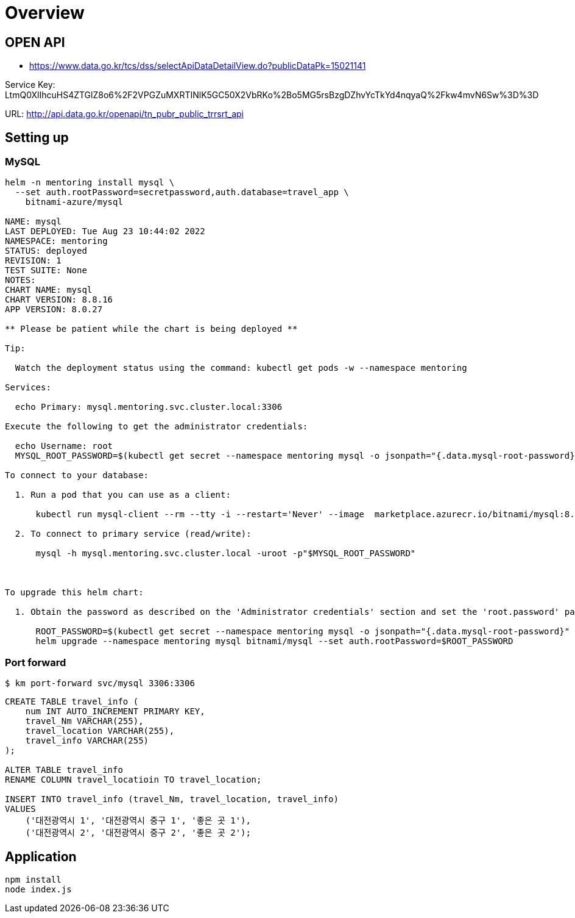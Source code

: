 = Overview

== OPEN API

* https://www.data.go.kr/tcs/dss/selectApiDataDetailView.do?publicDataPk=15021141

Service Key: LtmQ0XlIhcuHS4ZTGlZ8o6%2F2VPGZuMXRTINlK5GC50X2VbRKo%2Bo5MG5rsBzgDZhvYcTkYd4nqyaQ%2Fkw4mvN6Sw%3D%3D

URL: http://api.data.go.kr/openapi/tn_pubr_public_trrsrt_api


== Setting up

=== MySQL

----
helm -n mentoring install mysql \
  --set auth.rootPassword=secretpassword,auth.database=travel_app \
    bitnami-azure/mysql

NAME: mysql
LAST DEPLOYED: Tue Aug 23 10:44:02 2022
NAMESPACE: mentoring
STATUS: deployed
REVISION: 1
TEST SUITE: None
NOTES:
CHART NAME: mysql
CHART VERSION: 8.8.16
APP VERSION: 8.0.27

** Please be patient while the chart is being deployed **

Tip:

  Watch the deployment status using the command: kubectl get pods -w --namespace mentoring

Services:

  echo Primary: mysql.mentoring.svc.cluster.local:3306

Execute the following to get the administrator credentials:

  echo Username: root
  MYSQL_ROOT_PASSWORD=$(kubectl get secret --namespace mentoring mysql -o jsonpath="{.data.mysql-root-password}" | base64 --decode)

To connect to your database:

  1. Run a pod that you can use as a client:

      kubectl run mysql-client --rm --tty -i --restart='Never' --image  marketplace.azurecr.io/bitnami/mysql:8.0.27-debian-10-r35 --namespace mentoring --command -- bash

  2. To connect to primary service (read/write):

      mysql -h mysql.mentoring.svc.cluster.local -uroot -p"$MYSQL_ROOT_PASSWORD"



To upgrade this helm chart:

  1. Obtain the password as described on the 'Administrator credentials' section and set the 'root.password' parameter as shown below:

      ROOT_PASSWORD=$(kubectl get secret --namespace mentoring mysql -o jsonpath="{.data.mysql-root-password}" | base64 --decode)
      helm upgrade --namespace mentoring mysql bitnami/mysql --set auth.rootPassword=$ROOT_PASSWORD

----


=== Port forward

[source,shellscript]
----
$ km port-forward svc/mysql 3306:3306
----

[source,sql]
----
CREATE TABLE travel_info (
    num INT AUTO_INCREMENT PRIMARY KEY,
    travel_Nm VARCHAR(255),
    travel_location VARCHAR(255),
    travel_info VARCHAR(255)
);

ALTER TABLE travel_info
RENAME COLUMN travel_locatioin TO travel_location;

INSERT INTO travel_info (travel_Nm, travel_location, travel_info)
VALUES
    ('대전광역시 1', '대전광역시 중구 1', '좋은 곳 1'),
    ('대전광역시 2', '대전광역시 중구 2', '좋은 곳 2');
----

== Application

----
npm install
node index.js
----




